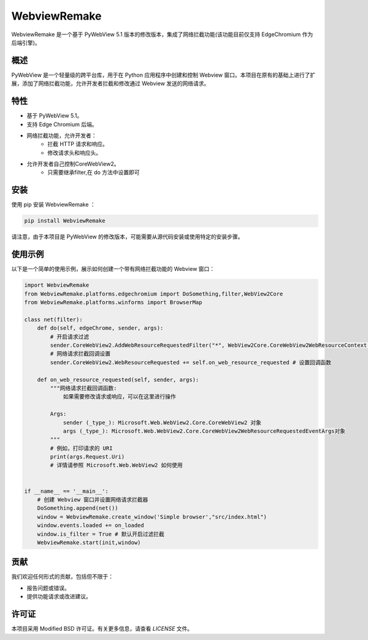 =============
WebviewRemake
=============

WebviewRemake 是一个基于 PyWebView 5.1 版本的修改版本，集成了网络拦截功能(该功能目前仅支持 EdgeChromium 作为后端引擎)。

概述
----

PyWebView 是一个轻量级的跨平台库，用于在 Python 应用程序中创建和控制 Webview 窗口。本项目在原有的基础上进行了扩展，添加了网络拦截功能，允许开发者拦截和修改通过 Webview 发送的网络请求。

特性
----

- 基于 PyWebView 5.1。
- 支持 Edge Chromium 后端。
- 网络拦截功能，允许开发者：
    - 拦截 HTTP 请求和响应。
    - 修改请求头和响应头。
- 允许开发者自己控制CoreWebView2。
    - 只需要继承filter,在 do 方法中设置即可

安装
----

使用 pip 安装 WebviewRemake ：

.. code-block:: bash

    pip install WebviewRemake

请注意，由于本项目是 PyWebView 的修改版本，可能需要从源代码安装或使用特定的安装步骤。

使用示例
--------

以下是一个简单的使用示例，展示如何创建一个带有网络拦截功能的 Webview 窗口：

.. code-block:: python

    import WebviewRemake
    from WebviewRemake.platforms.edgechromium import DoSomething,filter,WebView2Core
    from WebviewRemake.platforms.winforms import BrowserMap

    class net(filter):
        def do(self, edgeChrome, sender, args):
            # 开启请求过滤
            sender.CoreWebView2.AddWebResourceRequestedFilter("*", WebView2Core.CoreWebView2WebResourceContext.All) # *:表示所有
            # 网络请求拦截回调设置
            sender.CoreWebView2.WebResourceRequested += self.on_web_resource_requested # 设置回调函数

        def on_web_resource_requested(self, sender, args):
            """网络请求拦截回调函数:
                如果需要修改请求或响应，可以在这里进行操作

            Args:
                sender (_type_): Microsoft.Web.WebView2.Core.CoreWebView2 对象
                args (_type_): Microsoft.Web.WebView2.Core.CoreWebView2WebResourceRequestedEventArgs对象
            """        
            # 例如，打印请求的 URI
            print(args.Request.Uri)
            # 详情请参照 Microsoft.Web.WebView2 如何使用

   
    if __name__ == '__main__':
        # 创建 Webview 窗口并设置网络请求拦截器
        DoSomething.append(net())
        window = WebviewRemake.create_window('Simple browser',"src/index.html")
        window.events.loaded += on_loaded
        window.is_filter = True # 默认开启过滤拦截
        WebviewRemake.start(init,window)

贡献
----

我们欢迎任何形式的贡献，包括但不限于：

- 报告问题或错误。
- 提供功能请求或改进建议。

许可证
------

本项目采用 Modified BSD 许可证。有关更多信息，请查看 `LICENSE` 文件。
